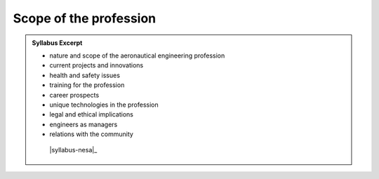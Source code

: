 Scope of the profession
=======================

.. admonition:: Syllabus Excerpt



   * nature and scope of the aeronautical engineering profession

   * current projects and innovations

   * health and safety issues

   * training for the profession

   * career prospects

   * unique technologies in the profession

   * legal and ethical implications

   * engineers as managers

   * relations with the community

    |syllabus-nesa|_
